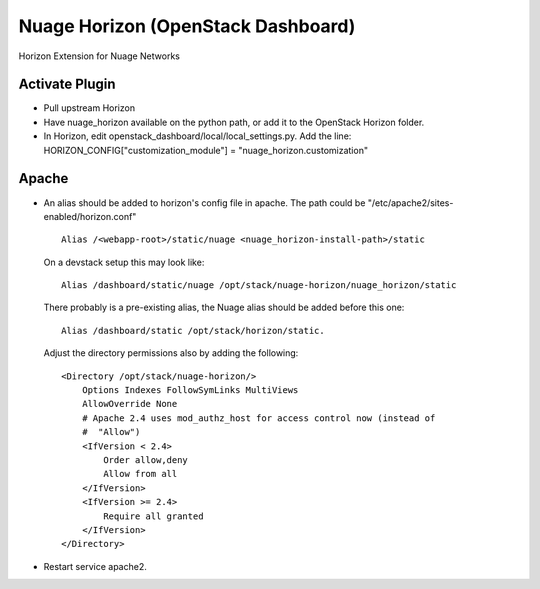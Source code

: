 Nuage Horizon (OpenStack Dashboard)
===================================
Horizon Extension for Nuage Networks



Activate Plugin
---------------
- Pull upstream Horizon
- Have nuage_horizon available on the python path, or add it to the OpenStack Horizon folder.
- In Horizon, edit openstack_dashboard/local/local_settings.py.
  Add the line: HORIZON_CONFIG["customization_module"] = "nuage_horizon.customization"

Apache
------

- An alias should be added to horizon's config file in apache.
  The path could be "/etc/apache2/sites-enabled/horizon.conf"

  ::

    Alias /<webapp-root>/static/nuage <nuage_horizon-install-path>/static


  On a devstack setup this may look like:

  ::

    Alias /dashboard/static/nuage /opt/stack/nuage-horizon/nuage_horizon/static


  There probably is a pre-existing alias, the Nuage alias should be added before this one:

  ::

    Alias /dashboard/static /opt/stack/horizon/static.


  Adjust the directory permissions also by adding the following:

  ::

    <Directory /opt/stack/nuage-horizon/>
        Options Indexes FollowSymLinks MultiViews
        AllowOverride None
        # Apache 2.4 uses mod_authz_host for access control now (instead of
        #  "Allow")
        <IfVersion < 2.4>
            Order allow,deny
            Allow from all
        </IfVersion>
        <IfVersion >= 2.4>
            Require all granted
        </IfVersion>
    </Directory>


- Restart service apache2.

